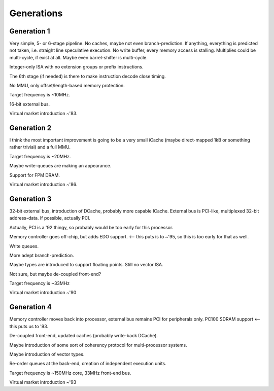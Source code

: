 

Generations
-----------

Generation 1
~~~~~~~~~~~~

Very simple, 5- or 6-stage pipeline. No caches, maybe not even branch-prediction. If anything, everything is predicted not taken, i.e. straight line speculative execution. No write buffer, every memory access is stalling. Multiplies could be multi-cycle, if exist at all. Maybe even barrel-shifter is multi-cycle.

Integer-only ISA with no extension groups or prefix instructions.

The 6th stage (if needed) is there to make instruction decode close timing.

No MMU, only offset/length-based memory protection.

Target frequency is ~10MHz.

16-bit external bus.

Virtual market introduction ~'83.

Generation 2
~~~~~~~~~~~~

I think the most important improvement is going to be a very small iCache (maybe direct-mapped 1kB or something rather trivial) and a full MMU.

Target frequency is ~20MHz.

Maybe write-queues are making an appearance.

Support for FPM DRAM.

Virtual market introduction ~'86.

Generation 3
~~~~~~~~~~~~

32-bit external bus, introduction of DCache, probably more capable ICache. External bus is PCI-like, multiplexed 32-bit address-data. If possible, actually PCI.

Actually, PCI is a '92 thingy, so probably would be too early for this processor.

Memory controller goes off-chip, but adds EDO support. <-- this puts is to ~'95, so this is too early for that as well.

Write queues.

More adept branch-prediction.

Maybe types are introduced to support floating points. Still no vector ISA.

Not sure, but maybe de-coupled front-end?

Target frequency is ~33MHz

Virtual market introduction ~'90

Generation 4
~~~~~~~~~~~~

Memory controller moves back into processor, external bus remains PCI for peripherals only. PC100 SDRAM support <-- this puts us to '93.

De-coupled front-end, updated caches (probably write-back DCache).

Maybe introduction of some sort of coherency protocol for multi-processor systems.

Maybe introduction of vector types.

Re-order queues at the back-end, creation of independent execution units.

Target frequency is ~150MHz core, 33MHz front-end bus.

Virtual market introduction ~'93